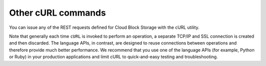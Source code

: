 .. _gsg-other-curl-commands:

Other cURL commands 
~~~~~~~~~~~~~~~~~~~

You can issue any of the REST requests defined for Cloud Block Storage
with the cURL utility.

Note that generally each time ``cURL`` is invoked to perform an
operation, a separate TCP/IP and SSL connection is created and then
discarded. The language APIs, in contrast, are designed to reuse
connections between operations and therefore provide much better
performance. We recommend that you use one of the language APIs (for
example, Python or Ruby) in your production applications and limit cURL
to quick-and-easy testing and troubleshooting.
